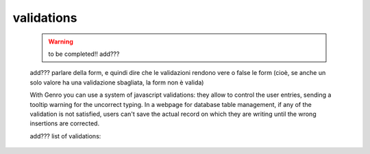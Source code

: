 .. _genro_validations:

===========
validations
===========
    
    .. warning:: to be completed!! add???
    
    add??? parlare della form, e quindi dire che le validazioni rendono vere o false le form (cioè, se anche un solo
    valore ha una validazione sbagliata, la form non è valida)
    
    With Genro you can use a system of javascript validations: they allow to control the user entries, sending
    a tooltip warning for the uncorrect typing. In a webpage for database table management, if any of the
    validation is not satisfied, users can't save the actual record on which they are writing until the wrong
    insertions are corrected.
    
    add??? list of validations:

.. validationTags: ['dbselect','notnull','empty','case','len','email','regex','call','nodup','exist','remote'],
    
    A form is a method to manage both data loading and data saving.
    
    Every form is characterized by a formId (MANDATORY) and by a datapath (MANDATORY):
    with formId you can interact with the code, while with datapath you can link every object you want
    to the form itself.
    Pay attention that only the data linked to form's datapath are managed by the form (for more details
    see "datapath")
    
    Every form is characterized by a "load" action and a "save" action: every time user wants to create
    a new record (generally for his database) Genro make a "load": this action allows to reload a "form"
    in its standard form. Until the form isn't completely loaded, the program prevents the user to perform
    any writing action (the syntax is "genro.formById(f_id).loaded()", where f_id is the formId)
    When the load is over, Genro makes user able to write. With the button "save" the program allows user
    to save his progress. Performing the "save" action, Genro completely reload the standard form.
    
    For helping user not to make some mistakes in compiling the form, Genro provides an helpful developer's tool:
    the validations. With validations you can force an user to perform an action, without which he can't
    save his written data.
    
    Let's see validations in details:
    - validate_notnull:
        validate_notnull=True,                      --> Set field as a required field
        validate_notnull_error='!!Hint tooltip'     --> Set a red border to field until is filled from user,
                                                        with a hint tooltip appearing on mouse click.
    - validate_len:
        validate_len='NUMBER:NUMBER'                --> Minimum and maximum value of characters
        
    - validate_onReject:
        validate_onReject='alert(" ")'  --> alert window (rejected writing user)
        
    - validate_onAccept:
        validate_onAccept='alert(" ")'  --> alert window (confirmed writing user)
        
    - validate_email:
        validate_email=True             --> validate an e-mail format.
        
    - validate_case (this is not a real validation, but...???):
        validate_case='c'   --> 'Capitalize', set first letter of every word uppercase
        validate_case='u'   --> 'Uppercase', set every letter of every word uppercase
        validate_case='l'   --> 'Lowercase', set every letter of every word lowcase
    
    - The controller path:
    
    Another useful tool is the controller path; we suggest you to create it, but if you don't
    it will be created automatically in the following path: ???
    In the controller path lies control informations; if you want to check it, just click "CTRL+SHIFT+D"
    to open dataSource, so you can view all controller path's informations.
    Let's check out these informations:
        - loading: ???
        - invalidFields: this address contains all wrong fields compiled from user.
        - valid: this address report "true" if there aren't invalid fields,
                 "false" if there is one invalid field (or more).
        - changesLogger: tracks the story-line of user changes.
        - changed: "true" if user compiles some part of the form, "false" if there is no changes.
                   If this parameter is "false" and user tries to save the form, Genro prevents to
                   save the form warning user with an alert message reporting: "nochange".
        - is_newrecord: ???undefined
        - loaded: it s "true" when a new form is loaded.
        - saving: this folder is created during the save. ???cosa_si_trova_dentro?
        - saved: this folder is created after the save. ???cosa_si_trova_dentro?
        - save_failed: report the same alert message reported to user:
            "nochange" if user tries to save without making any changement.
            "invalid" if user doesn't meet all the form requirements.
            This folder is created on a failed save.
    
    When you save the form, a message will show you the contents of your save; it should be like this one:
    <?xml version="1.0" encoding="utf-8"?>
    <GenRoBag>
    <name _loadedValue="::NN">Mario</name>
    <surname _T="NN"/>
    </GenRoBag> 
    
    So the form will be saved into a GenRoBag (XML type), every row is composed by a single form field, with
    the following sintax:
        <field_name _loadedValue="::NN">record_value</field_name>

